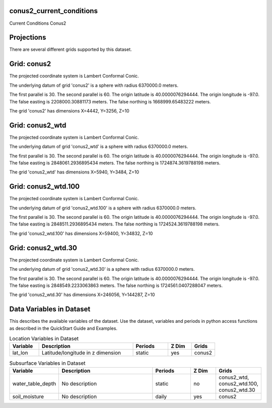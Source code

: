 .. _gen_conus2_current_conditions:

conus2_current_conditions
^^^^^^^^^^^^^^^^^^

Current Conditions Conus2

Projections
^^^^^^^^^^^^^^^^^^

There are several different grids supported by this dataset.

Grid: conus2
^^^^^^^^^^^^^^^
The projected coordinate system is Lambert Conformal Conic.

The underlying datum of grid 'conus2' is a sphere with radius 6370000.0 meters.

The first parallel is 30. The second parallel is 60. The origin latitude is 40.0000076294444. The origin longitude is -97.0. The false easting is 2208000.30881173 meters. The false northing is 1668999.65483222 meters.

The grid 'conus2' has dimensions X=4442,  Y=3256,  Z=10

Grid: conus2_wtd
^^^^^^^^^^^^^^^
The projected coordinate system is Lambert Conformal Conic.

The underlying datum of grid 'conus2_wtd' is a sphere with radius 6370000.0 meters.

The first parallel is 30. The second parallel is 60. The origin latitude is 40.0000076294444. The origin longitude is -97.0. The false easting is 2848061.2936895434 meters. The false northing is 1724874.3619788198 meters.

The grid 'conus2_wtd' has dimensions X=5940,  Y=3484,  Z=10

Grid: conus2_wtd.100
^^^^^^^^^^^^^^^
The projected coordinate system is Lambert Conformal Conic.

The underlying datum of grid 'conus2_wtd.100' is a sphere with radius 6370000.0 meters.

The first parallel is 30. The second parallel is 60. The origin latitude is 40.0000076294444. The origin longitude is -97.0. The false easting is 2848511.2936895434 meters. The false northing is 1724524.3619788198 meters.

The grid 'conus2_wtd.100' has dimensions X=59400,  Y=34832,  Z=10

Grid: conus2_wtd.30
^^^^^^^^^^^^^^^
The projected coordinate system is Lambert Conformal Conic.

The underlying datum of grid 'conus2_wtd.30' is a sphere with radius 6370000.0 meters.

The first parallel is 30. The second parallel is 60. The origin latitude is 40.0000076294444. The origin longitude is -97.0. The false easting is 2848549.2233063863 meters. The false northing is 1724561.0407288047 meters.

The grid 'conus2_wtd.30' has dimensions X=246056,  Y=144287,  Z=10

Data Variables in Dataset
^^^^^^^^^^^^^^^^^^

This describes the available variables of the dataset.
Use the dataset, variables and periods in python access functions as described in the QuickStart Guide and Examples.

.. list-table:: Location Variables in Dataset
    :widths: 25 80 30 20 20
    :header-rows: 1

    * - Variable
      - Description
      - Periods
      - Z Dim
      - Grids
    * - lat_lon
      - Latitude/longitude in z dimension
      - static
      - yes
      - conus2


.. list-table:: Subsurface Variables in Dataset
    :widths: 25 80 30 20 20
    :header-rows: 1

    * - Variable
      - Description
      - Periods
      - Z Dim
      - Grids
    * - water_table_depth
      - No description
      - static
      - no
      - conus2_wtd, conus2_wtd.100, conus2_wtd.30
    * - soil_moisture
      - No description
      - daily
      - yes
      - conus2


